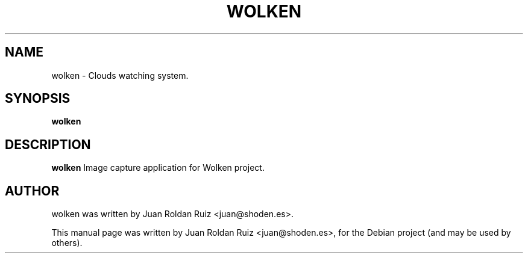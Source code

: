 .TH WOLKEN 1 "Jun 3, 2011"
.SH "NAME"
wolken \- Clouds watching system.
.SH "SYNOPSIS"
.B wolken
.SH "DESCRIPTION"
.PP
.B wolken
Image capture application for Wolken project.
.SH "AUTHOR"
wolken was written by Juan Roldan Ruiz <juan@shoden.es>.
.PP
This manual page was written by Juan Roldan Ruiz <juan@shoden.es>,
for the Debian project (and may be used by others).
